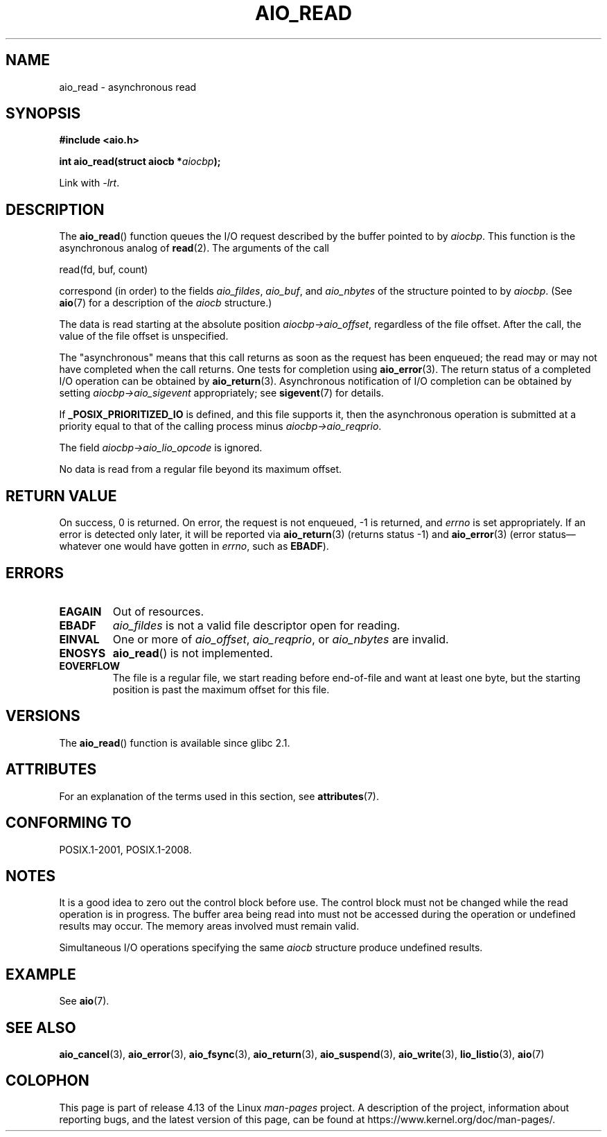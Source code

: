 .\" Copyright (c) 2003 Andries Brouwer (aeb@cwi.nl)
.\"
.\" %%%LICENSE_START(GPLv2+_DOC_FULL)
.\" This is free documentation; you can redistribute it and/or
.\" modify it under the terms of the GNU General Public License as
.\" published by the Free Software Foundation; either version 2 of
.\" the License, or (at your option) any later version.
.\"
.\" The GNU General Public License's references to "object code"
.\" and "executables" are to be interpreted as the output of any
.\" document formatting or typesetting system, including
.\" intermediate and printed output.
.\"
.\" This manual is distributed in the hope that it will be useful,
.\" but WITHOUT ANY WARRANTY; without even the implied warranty of
.\" MERCHANTABILITY or FITNESS FOR A PARTICULAR PURPOSE.  See the
.\" GNU General Public License for more details.
.\"
.\" You should have received a copy of the GNU General Public
.\" License along with this manual; if not, see
.\" <http://www.gnu.org/licenses/>.
.\" %%%LICENSE_END
.\"
.TH AIO_READ 3 2017-09-15  "" "Linux Programmer's Manual"
.SH NAME
aio_read \- asynchronous read
.SH SYNOPSIS
.B "#include <aio.h>"
.PP
.BI "int aio_read(struct aiocb *" aiocbp );
.PP
Link with \fI\-lrt\fP.
.SH DESCRIPTION
The
.BR aio_read ()
function queues the I/O request described by the buffer pointed to by
.IR aiocbp .
This function is the asynchronous analog of
.BR read (2).
The arguments of the call
.PP
    read(fd, buf, count)
.PP
correspond (in order) to the fields
.IR aio_fildes ,
.IR aio_buf ,
and
.IR aio_nbytes
of the structure pointed to by
.IR aiocbp .
(See
.BR aio (7)
for a description of the
.I aiocb
structure.)
.PP
The data is read starting at the absolute position
.IR aiocbp\->aio_offset ,
regardless of the file offset.
After the call,
the value of the file offset is unspecified.
.PP
The "asynchronous" means that this call returns as soon as the
request has been enqueued; the read may or may not have completed
when the call returns.
One tests for completion using
.BR aio_error (3).
The return status of a completed I/O operation can be obtained by
.BR aio_return (3).
Asynchronous notification of I/O completion can be obtained by setting
.IR aiocbp\->aio_sigevent
appropriately; see
.BR sigevent (7)
for details.
.PP
If
.B _POSIX_PRIORITIZED_IO
is defined, and this file supports it,
then the asynchronous operation is submitted at a priority equal
to that of the calling process minus
.IR aiocbp\->aio_reqprio .
.PP
The field
.I aiocbp\->aio_lio_opcode
is ignored.
.PP
No data is read from a regular file beyond its maximum offset.
.SH RETURN VALUE
On success, 0 is returned.
On error, the request is not enqueued, \-1
is returned, and
.I errno
is set appropriately.
If an error is detected only later, it will
be reported via
.BR aio_return (3)
(returns status \-1) and
.BR aio_error (3)
(error status\(emwhatever one would have gotten in
.IR errno ,
such as
.BR EBADF ).
.SH ERRORS
.TP
.B EAGAIN
Out of resources.
.TP
.B EBADF
.I aio_fildes
is not a valid file descriptor open for reading.
.TP
.B EINVAL
One or more of
.IR aio_offset ,
.IR aio_reqprio ,
or
.I aio_nbytes
are invalid.
.TP
.B ENOSYS
.BR aio_read ()
is not implemented.
.TP
.B EOVERFLOW
The file is a regular file, we start reading before end-of-file
and want at least one byte, but the starting position is past
the maximum offset for this file.
.SH VERSIONS
The
.BR aio_read ()
function is available since glibc 2.1.
.SH ATTRIBUTES
For an explanation of the terms used in this section, see
.BR attributes (7).
.TS
allbox;
lb lb lb
l l l.
Interface	Attribute	Value
T{
.BR aio_read ()
T}	Thread safety	MT-Safe
.TE
.SH CONFORMING TO
POSIX.1-2001, POSIX.1-2008.
.SH NOTES
It is a good idea to zero out the control block before use.
The control block must not be changed while the read operation
is in progress.
The buffer area being read into
.\" or the control block of the operation
must not be accessed during the operation or undefined results may occur.
The memory areas involved must remain valid.
.PP
Simultaneous I/O operations specifying the same
.I aiocb
structure produce undefined results.
.SH EXAMPLE
See
.BR aio (7).
.SH SEE ALSO
.BR aio_cancel (3),
.BR aio_error (3),
.BR aio_fsync (3),
.BR aio_return (3),
.BR aio_suspend (3),
.BR aio_write (3),
.BR lio_listio (3),
.BR aio (7)
.SH COLOPHON
This page is part of release 4.13 of the Linux
.I man-pages
project.
A description of the project,
information about reporting bugs,
and the latest version of this page,
can be found at
\%https://www.kernel.org/doc/man\-pages/.
